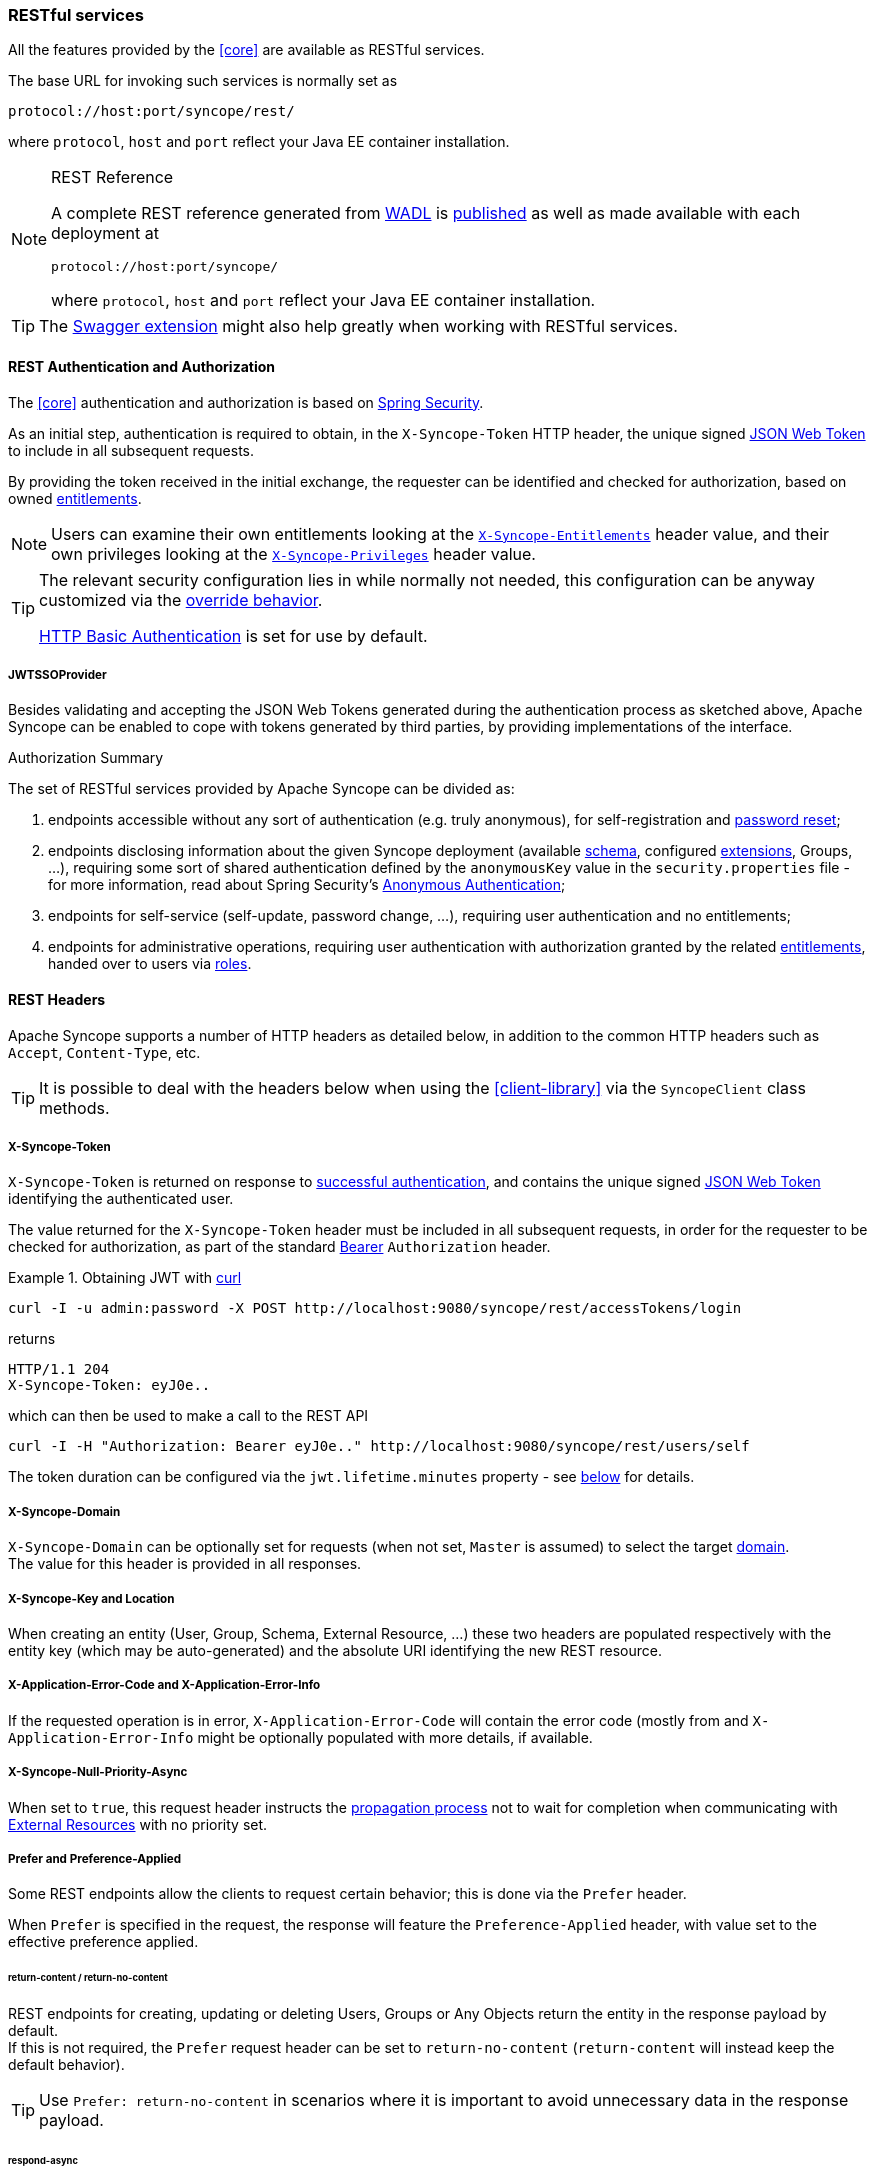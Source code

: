 //
// Licensed to the Apache Software Foundation (ASF) under one
// or more contributor license agreements.  See the NOTICE file
// distributed with this work for additional information
// regarding copyright ownership.  The ASF licenses this file
// to you under the Apache License, Version 2.0 (the
// "License"); you may not use this file except in compliance
// with the License.  You may obtain a copy of the License at
//
//   http://www.apache.org/licenses/LICENSE-2.0
//
// Unless required by applicable law or agreed to in writing,
// software distributed under the License is distributed on an
// "AS IS" BASIS, WITHOUT WARRANTIES OR CONDITIONS OF ANY
// KIND, either express or implied.  See the License for the
// specific language governing permissions and limitations
// under the License.
//
=== RESTful services

All the features provided by the <<core>> are available as RESTful services.

The base URL for invoking such services is normally set as

....
protocol://host:port/syncope/rest/
....

where `protocol`, `host` and `port` reflect your Java EE container installation.

[NOTE]
.REST Reference
====
A complete REST reference generated from https://en.wikipedia.org/wiki/Web_Application_Description_Language[WADL^] is
http://syncope.apache.org/rest/2.1/index.html[published^] as well as made available with each deployment at

....
protocol://host:port/syncope/
....

where `protocol`, `host` and `port` reflect your Java EE container installation.
====

[TIP]
The <<swagger,Swagger extension>> might also help greatly when working with RESTful services.

==== REST Authentication and Authorization

The <<core>> authentication and authorization is based on http://projects.spring.io/spring-security/[Spring Security^].

As an initial step, authentication is required to obtain, in the `X-Syncope-Token` HTTP header, the
unique signed https://en.wikipedia.org/wiki/JSON_Web_Token[JSON Web Token^] to include in all subsequent requests.

By providing the token received in the initial exchange, the requester can be identified and checked for authorization,
based on owned <<entitlements,entitlements>>.

[NOTE]
Users can examine their own entitlements looking at the `<<x-syncope-entitlements,X-Syncope-Entitlements>>`
header value, and their own privileges looking at the `<<x-syncope-privileges,X-Syncope-Privileges>>` header value.

[TIP]
====
The relevant security configuration lies in
ifeval::["{snapshotOrRelease}" == "release"]
https://github.com/apache/syncope/blob/syncope-{docVersion}/core/spring/src/main/resources/securityContext.xml[securityContext.xml^];
endif::[]
ifeval::["{snapshotOrRelease}" == "snapshot"]
https://github.com/apache/syncope/blob/master/core/spring/src/main/resources/securityContext.xml[securityContext.xml^];
endif::[]
while normally not needed, this configuration can be anyway customized via the <<override-behavior,override behavior>>.

https://en.wikipedia.org/wiki/Basic_access_authentication[HTTP Basic Authentication] is set for use by default.
====

===== JWTSSOProvider

Besides validating and accepting the JSON Web Tokens generated during the authentication process as sketched above,
Apache Syncope can be enabled to cope with tokens generated by third parties, by providing implementations of the
ifeval::["{snapshotOrRelease}" == "release"]
https://github.com/apache/syncope/blob/syncope-{docVersion}/core/spring/src/main/java/org/apache/syncope/core/spring/security/JWTSSOProvider.java[JWTSSOProvider^]
endif::[]
ifeval::["{snapshotOrRelease}" == "snapshot"]
https://github.com/apache/syncope/tree/master/core/spring/src/main/java/org/apache/syncope/core/spring/security/JWTSSOProvider.java[JWTSSOProvider^]
endif::[]
interface.

[[authorization-summary]]
.Authorization Summary
****
The set of RESTful services provided by Apache Syncope can be divided as:

. endpoints accessible without any sort of authentication (e.g. truly anonymous), for self-registration and
<<password-reset,password reset>>;
. endpoints disclosing information about the given Syncope deployment (available <<schema,schema>>, configured
<<extensions,extensions>>, Groups, ...), requiring some sort of shared authentication defined by the
`anonymousKey` value  in the `security.properties` file - for more information, read about Spring Security's
http://docs.spring.io/spring-security/site/docs/4.2.x/reference/htmlsingle/#anonymous[Anonymous Authentication^];
. endpoints for self-service (self-update, password change, ...), requiring user authentication and no entitlements;
. endpoints for administrative operations, requiring user authentication with authorization granted by the related
<<entitlements,entitlements>>, handed over to users via <<roles,roles>>.
****

==== REST Headers

Apache Syncope supports a number of HTTP headers as detailed below, in addition to the common HTTP headers such as
`Accept`, `Content-Type`, etc.

[TIP]
It is possible to deal with the headers below when using the <<client-library>> via the `SyncopeClient` class methods.

===== X-Syncope-Token

`X-Syncope-Token` is returned on response to <<rest-authentication-and-authorization,successful authentication>>, and
contains the unique signed https://en.wikipedia.org/wiki/JSON_Web_Token[JSON Web Token^] identifying the authenticated
user.

The value returned for the `X-Syncope-Token` header must be included in all subsequent requests, in order for the
requester to be checked for authorization, as part of the standard https://tools.ietf.org/html/rfc6750[Bearer^]
`Authorization` header.

.Obtaining JWT with http://curl.haxx.se/[curl^] 
====
....
curl -I -u admin:password -X POST http://localhost:9080/syncope/rest/accessTokens/login
....
returns
....
HTTP/1.1 204 
X-Syncope-Token: eyJ0e..
....
which can then be used to make a call to the REST API
.....
curl -I -H "Authorization: Bearer eyJ0e.." http://localhost:9080/syncope/rest/users/self
.....
====

The token duration can be configured via the `jwt.lifetime.minutes` property - see
<<configuration-parameters, below>> for details.

===== X-Syncope-Domain

`X-Syncope-Domain` can be optionally set for requests (when not set, `Master` is assumed) to select the target
<<domains,domain>>. +
The value for this header is provided in all responses.

===== X-Syncope-Key and Location

When creating an entity (User, Group, Schema, External Resource, ...) these two headers are populated respectively with
the entity key (which may be auto-generated) and the absolute URI identifying the new REST resource.

===== X-Application-Error-Code and X-Application-Error-Info

If the requested operation is in error, `X-Application-Error-Code` will contain the error code (mostly from
ifeval::["{snapshotOrRelease}" == "release"]
https://github.com/apache/syncope/blob/syncope-{docVersion}/common/lib/src/main/java/org/apache/syncope/common/lib/types/ClientExceptionType.java[ClientExceptionType^])
endif::[]
ifeval::["{snapshotOrRelease}" == "snapshot"]
https://github.com/apache/syncope/blob/master/common/lib/src/main/java/org/apache/syncope/common/lib/types/ClientExceptionType.java[ClientExceptionType^])
endif::[]
and `X-Application-Error-Info` might be optionally populated with more details, if available.

===== X-Syncope-Null-Priority-Async

When set to `true`, this request header instructs the <<propagation,propagation process>> not to wait for completion
when communicating with <<external-resource-details,External Resources>> with no priority set.

===== Prefer and Preference-Applied

Some REST endpoints allow the clients to request certain behavior; this is done via the `Prefer` header.

When `Prefer` is specified in the request, the response will feature the `Preference-Applied` header, with value set
to the effective preference applied.

====== return-content / return-no-content
 
REST endpoints for creating, updating or deleting Users, Groups or Any Objects return the entity in the response payload
by default. +
If this is not required, the `Prefer` request header can be set to `return-no-content` (`return-content` will instead
keep the default behavior).

[TIP]
Use `Prefer: return-no-content` in scenarios where it is important to avoid unnecessary data in the response payload.

====== respond-async

The <<batch>> endpoint can be requested for <<asynchronous-batch-processing,asynchronous processing>>.

===== ETag, If-Match and If-None-Match

For each response containing Users, Groups or Any Objects, the https://en.wikipedia.org/wiki/HTTP_ETag[ETag^] header is
generated, which contains the latest modification date.

This value can be passed, during subsequent requests to modify the same entity, via the `If-Match` or
`If-None-Match` headers. +
When the provided `If-Match` value does not match the latest modification date of the entity, an error is reported and
the requested operation is not performed.

[TIP]
The combined usage of `ETag` and `If-Match` can be enforced to implement optimistic concurrency control over Users,
Groups and Any Objects operations.

===== X-Syncope-Entitlements

When invoking the REST endpoint `/users/self` in `GET`, the `X-Syncope-Entitlements` response header will list all
the <<entitlements,entitlements>> owned by the requesting user.

===== X-Syncope-Privileges

When invoking the REST endpoint `/users/self` in `GET`, the `X-Syncope-Privileges` response header will list all
the <<privileges,privileges>> owned by the requesting user.

==== Batch

Batch requests allow grouping multiple operations into a single HTTP request payload. +
A batch request is represented as a https://tools.ietf.org/html/rfc2046[Multipart MIME v1.0 message^], a standard format
allowing the representation of multiple parts, each of which may have a different content type (currently
JSON, YAML or XML), within a single request.

Batch requests are handled by the `/batch` REST endpoint: via HTTP `POST` method to submit requests, via HTTP `GET`
method to fetch responses <<asynchronous-batch-processing,asynchronously>>.

[NOTE]
The specification and implementation of batch processing in Apache Syncope is inspired by the standards defined
by http://docs.oasis-open.org/odata/odata/v4.0/os/part1-protocol/odata-v4.0-os-part1-protocol.html#_Toc372793748[OData 4.0^]

===== Batch requests

The batch request must contain a `Content-Type` header specifying a content type of `multipart/mixed` and a boundary
specification as defined in https://tools.ietf.org/html/rfc2046[RFC2046^].

The body of a batch request is made up of a series of individual requests, each represented as a distinct MIME part
(i.e. separated by the boundary defined in the `Content-Type` header).

Core will process the requests within a batch request sequentially.

An individual request must include a `Content-Type` header with value `application/http` and a
`Content-Transfer-Encoding` header with value `binary`.

.Sample batch request
====
----
--batch_61bfef8d-0a00-41aa-b775-7b6efff37652 // <1>
Content-Type: application/http
Content-Transfer-Encoding: binary
^M // <2>
POST /users HTTP/1.1 // <3>
Accept: application/json
Content-Length: 1157
Content-Type: application/json
^M
{"@class":"org.apache.syncope.common.lib.to.UserTO","key":null,"type":"USER","realm":"/"}
--batch_61bfef8d-0a00-41aa-b775-7b6efff37652
Content-Type: application/http
Content-Transfer-Encoding: binary
^M
POST /groups HTTP/1.1 // <4>
Accept: application/xml
Content-Length: 628
Content-Type: application/xml
^M
<?xml version="1.0" encoding="UTF-8" standalone="yes"?><syncope30:group xmlns:syncope30="http://syncope.apache.org/3.0">
</syncope30:group>
--batch_61bfef8d-0a00-41aa-b775-7b6efff37652
Content-Type: application/http
Content-Transfer-Encoding: binary
^M
PATCH /users/24eb15aebatch@syncope.apache.org HTTP/1.1 // <5>
Accept: application/json
Content-Length: 362
Content-Type: application/json
Prefer: return-no-content
^M
{"@class":"org.apache.syncope.common.lib.request.UserUR","key":"24eb15aebatch@syncope.apache.org"}
--batch_61bfef8d-0a00-41aa-b775-7b6efff37652
Content-Type: application/http
Content-Transfer-Encoding: binary
^M
DELETE /groups/287ede7c-98eb-44e8-979d-8777fa077e12 HTTP/1.1 // <6>
--batch_61bfef8d-0a00-41aa-b775-7b6efff37652--
----
<1> message boundary
<2> represents CR LF
<3> user create, with JSON payload (shortened)
<4> group create, with XML payload (shortened)
<5> user update, with JSON payload (shortened)
<6> group delete
====

===== Batch responses

Requests within a batch are evaluated according to the same semantics used when the request appears outside the context
of a batch.

The order of individual requests in a batch request is significant.

If the set of request headers of a batch request are valid (the `Content-Type` is set to `multipart/mixed`, etc.)
Core will return a `200 OK` HTTP response code to indicate that the request was accepted for processing, and the
related execution results.

If Core receives a batch request with an invalid set of headers it will return a `400 Bad Request` code and perform no
further processing of the request.

A response to a batch request must contain a `Content-Type` header with value `multipart/mixed`.

Structurally, a batch response body must match one-to-one with the corresponding batch request body, such that the same 
multipart MIME message structure defined for requests is used for responses

.Sample batch response
====
----
--batch_61bfef8d-0a00-41aa-b775-7b6efff37652 // <1>
Content-Type: application/http
Content-Transfer-Encoding: binary
^M // <2>
HTTP/1.1 201 Created // <3>
Content-Type: application/json
Date: Thu, 09 Aug 2018 09:55:46 GMT
ETag: "1533808545975"
Location: http://localhost:9080/syncope/rest/users/d399ba84-12e3-43d0-99ba-8412e303d083
X-Syncope-Domain: Master
X-Syncope-Key: d399ba84-12e3-43d0-99ba-8412e303d083
^M
{"entity":{"@class":"org.apache.syncope.common.lib.to.UserTO"}
--batch_61bfef8d-0a00-41aa-b775-7b6efff37652
Content-Type: application/http
Content-Transfer-Encoding: binary
^M
HTTP/1.1 201 Created // <4>
Content-Type: application/xml
Date: Thu, 09 Aug 2018 09:55:46 GMT
ETag: "1533808546342"
Location: http://localhost:9080/syncope/rest/groups/843b2fc3-b8a8-4a8b-bb2f-c3b8a87a8b2e
X-Syncope-Domain: Master
X-Syncope-Key: 843b2fc3-b8a8-4a8b-bb2f-c3b8a87a8b2e
^M
<?xml version="1.0" encoding="UTF-8" standalone="yes"?>
<syncope30:provisioningResult xmlns:syncope30="http://syncope.apache.org/3.0"></syncope30:provisioningResult>
--batch_61bfef8d-0a00-41aa-b775-7b6efff37652
Content-Type: application/http
Content-Transfer-Encoding: binary
^M
HTTP/1.1 204 No Content // <5>
Content-Length: 0
Date: Thu, 09 Aug 2018 09:55:47 GMT
Preference-Applied: return-no-content
X-Syncope-Domain: Master
^M
--batch_61bfef8d-0a00-41aa-b775-7b6efff37652
Content-Type: application/http
Content-Transfer-Encoding: binary
^M
HTTP/1.1 200 OK // <6>
Content-Type: application/json
Date: Thu, 09 Aug 2018 09:55:47 GMT
X-Syncope-Domain: Master
^M
{"entity":{"@class":"org.apache.syncope.common.lib.to.GroupTO"}
--batch_61bfef8d-0a00-41aa-b775-7b6efff37652--
----
<1> message boundary (same as request)
<2> represents CR LF
<3> user create response, with JSON payload (shortened)
<4> group create respose, with XML payload (shortened)
<5> user update, no content as `Prefer: return-no-content` <<return-content-return-no-content,was specified>>
<6> group delete response, with JSON payload (shortened)
====

===== Asynchronous Batch Processing

Batch requests may be executed asynchronously by <<respond-async,including>> the `respond-async` preference in the
`Prefer` header.

Core will return an empty response, with status `202 Accepted`.

Clients can poll the `/batch` endpoint in `GET` by passing the same boundary used for request: if `202 Accepted` is
returned, then the request is still under processing; otherwise, `200 OK` will be returned, along with the full batch
response. +
Once retrieved, the batch response is not available any more from the `/batch` endpoint.

==== Search

It is possible to search for Users, Groups and Any Objects matching a set of given conditions expressed through
https://cxf.apache.org/docs/jax-rs-search.html#JAX-RSSearch-FeedItemQueryLanguage[FIQL^].

The https://tools.ietf.org/html/draft-nottingham-atompub-fiql-00[Feed Item Query Language^] (FIQL, pronounced “fickle”)
is a simple but flexible, URI-friendly syntax for expressing filters across the entries in a syndicated feed.

The FIQL queries can be passed (among other parameters) to the search endpoints available, e.g.

* `GET /users?fiql=query`
* `GET /groups?fiql=query`
* `GET /anyObjects?fiql=query`

where `query` is an URL-encoded string representation of the given FIQL query, as in the following examples.

.Simple attribute match
====
----
username==rossini
----
====

.Wildcard attribute match
====
----
username==*ini
----
====

.Case-insensitive attribute match
====
----
username=~rOsSiNi
----
====

.Case-insensitive wildcard attribute match
====
----
username=~*iNi
----
====

.Null attribute match
====
----
loginDate==$null
----
====

.Date attribute comparison
====
----
lastLoginDate=ge=2016-03-02 15:21:22
----
====

.Resource assignment match
====
----
$resources==resource-ldap
----
====

.Group membership match (only for Users and Any Objects)
====
----
$groups==root
----
====

.Role membership match (only for Users)
====
----
$roles==Other
----
====

.Type match (only for Any Objects)
====
----
$type==PRINTER
----
====

.Complex match (featuring logical AND and OR)
====
----
username=~*iNi;(loginDate==$null,$roles==Other)
----
====

===== Sorting Search Results

Search results can be requested for sorting by passing the optional `orderBy` query parameter to the search endpoints
available, e.g.

* `GET /users?fiql=query&orderBy=sort`
* `GET /groups?fiql=query&orderBy=sort`
* `GET /anyObjects?fiql=query&orderBy=sort`

where `sort` is an URL-encoded string representation of the sort request, as in the following examples.

.Single attribute sort, default direction (`ASC`)
====
----
username
----
====

.Single attribute sort, with direction
====
----
username DESC
----
====

.Multiple attribute sort, with directions
====
----
email DESC, username ASC
----
====

==== Client Library

The Java client library simplifies the interaction with the <<core>> by hiding the underlying HTTP
communication details and providing native methods and payload objects.

The library is available as a Maven artifact:

[source,xml,subs="verbatim,attributes"]
----
<dependency>
  <groupId>org.apache.syncope.client.idm</groupId>
  <artifactId>syncope-client-idm-lib</artifactId>
  <version>{docVersion}</version>
</dependency>
----

ifeval::["{snapshotOrRelease}" == "snapshot"]

[WARNING]
====
Do not forget to add the following repository to your `pom.xml`:

[source,xml]
----
<repository>
  <id>ASF</id>
  <url>https://repository.apache.org/content/repositories/snapshots/</url>
  <snapshots>
    <enabled>true</enabled>
  </snapshots>
</repository>
----
====

endif::[]

[discrete]
===== Initialization

First you need to build an instance of `SyncopeClientFactoryBean` by providing the deployment base URL, as follows:

[source,java]
----
SyncopeClientFactoryBean clientFactory = new SyncopeClientFactoryBean().
              setAddress("http://localhost:9080/syncope/rest/");
----

You might also select a specific <<domains,domain>> - other than `Master`, choose to exchange XML payloads - rather
than JSON (default), to select 
https://en.wikipedia.org/wiki/HTTP_compression[HTTP compression^] or to set the
https://cxf.apache.org/javadoc/latest/org/apache/cxf/configuration/jsse/TLSClientParameters.html[TLS client configuration^]
(more options in the
http://syncope.apache.org/apidocs/2.1/org/apache/syncope/client/lib/SyncopeClientFactoryBean.html[Javadoc^]):

[source,java]
----
TLSClientParameters tlsClientParameters = ...;
SyncopeClientFactoryBean clientFactory = new SyncopeClientFactoryBean().
              setAddress("http://localhost:9080/syncope/rest/").
              setDomain("Two").
              setContentType(SyncopeClientFactoryBean.ContentType.XML).
              setUseCompression(true).
              setTlsClientParameters(tlsClientParameters);
----

At this point an instance of `SyncopeClient` can be obtained by passing the login credentials via:

[source,java]
----
SyncopeClient client = clientFactory.create("admin", "password");
----

Or you can combine into a single statement as:

[source,java]
----
SyncopeClient client = new SyncopeClientFactoryBean().
              setAddress("http://localhost:9080/syncope/rest/").
              create("admin", "password");
----

[discrete]
===== Usage

Select one of the
http://syncope.apache.org/apidocs/2.1/org/apache/syncope/common/rest/api/service/package-summary.html[RESTful services^]
and invoke one of the available methods:

[source,java]
----
LoggerService loggerService = client.getService(LoggerService.class);

LoggerTO loggerTO = loggerService.read(LoggerType.LOG, "org.apache.syncope.core.connid");
loggerTO.setLevel(LoggerLevel.DEBUG);

loggerService.update(LoggerType.LOG, loggerTO);
----

[NOTE]
More RESTful services could be available besides the 
http://syncope.apache.org/apidocs/2.1/org/apache/syncope/common/rest/api/service/package-summary.html[default set^],
as there might be <<extensions,extensions>> installed in the given deployment; the
<<apache-camel-provisioning-manager>> provides the
http://syncope.apache.org/apidocs/2.1/org/apache/syncope/common/rest/api/service/CamelRouteService.html[CamelRouteService^],
for instance.

[TIP]
Advanced REST features are also available from `SyncopeClient` instances: check
http://syncope.apache.org/apidocs/2.1/org/apache/syncope/client/lib/SyncopeClient.html[the javadoc^]
for more information.

.Search for Users, Groups or Any Objects
====
All search operations return
http://syncope.apache.org/apidocs/2.1/org/apache/syncope/common/lib/to/PagedResult.html[paged result handlers^]
which can be exploited both for getting the actual results and for extrapolating pagination coordinates.

[source,java]
----
UserService userService = client.getService(UserService.class);

int count = userService.search(new AnyQuery.Builder().page(0).size(0).build()).getTotalCount(); // <1>

PagedResult<UserTO> matchingUsers = userService.search(
    new AnyQuery.Builder().realm(SyncopeConstants.ROOT_REALM).
    fiql(SyncopeClient.getUserSearchConditionBuilder().is("username").equalTo("ros*ini").query()).
    build()); // <2>

PagedResult<UserTO> matchingUsers = userService.search(
    new AnyQuery.Builder().realm(SyncopeConstants.ROOT_REALM).
    fiql(SyncopeClient.getUserSearchConditionBuilder().isNull("loginDate").query()).
    build()); // <3>

PagedResult<UserTO> matchingUsers = userService.search(
    new AnyQuery.Builder().realm(SyncopeConstants.ROOT_REALM).
    fiql(SyncopeClient.getUserSearchConditionBuilder().inRoles("Other").query()).
    build()); // <4>

AnyObjectService anyObjectService = client.getService(AnyObjectService.class);

PagedResult<AnyObjectTO> matchingAnyObjects = anyObjectService.search(
    new AnyQuery.Builder().realm(SyncopeConstants.ROOT_REALM).
    fiql(SyncopeClient.getAnyObjectSearchConditionBuilder("PRINTER").query()).
    build()); // <5>

GroupService groupService = client.getService(GroupService.class);

PagedResult<GroupTO> matchingGroups = groupService.search(
    new AnyQuery.Builder().realm("/even/two").page(3).size(150).
    fiql(SyncopeClient.getGroupSearchConditionBuilder().isAssignable().
        and("name").equalTo("palo*").query()).
    build()); // <6>
----
<1> get the total number of users available in the given deployment (and <<domains,domain>>)
<2> get users in the root realm with username matching the provided wildcard expression
<3> get users in the root realm with no values for `loginDate`, i.e. that have never authenticated to the
given deployment
<4> get users in the root realm with <<roles,role>> `Other` assigned
<5> get all any objects in the root realm with <<anytype,type>> `PRINTER`
<6> get all groups that can be assigned to users or any objects in the `/even/two` realm - third page of the result,
where each page contains 150 items
====

.Delete several users at once
====
[source,java]
----
BatchRequest batchRequest = client.batch(); // <1>

UserService batchUserService = batchRequest.getService(UserService.class);

final int pageSize = 100;
final int count = userService.search(
        new AnyQuery.Builder().page(0).size(0).build()).getTotalCount(); // <2>
for (int page = 1; page <= (count / pageSize) + 1; page++) {
    for (UserTO user : userService.search(
            new AnyQuery.Builder().page(page).size(pageSize).build()).getResult()) {  // <3>  

        batchUserService.delete(user.getKey()); // <4>
    }       
}       

BatchResponse batchResponse = batchRequest.commit();  // <5>  
List<BatchResponseItem> batchResponseItems = batchResponse.getItems(); // <6>
----
<1> begin the batch request
<2> get the total number of users available in the given deployment (and <<domains,domain>>)
<3> loop through all users available, using paginated search
<4> add each user's deletion to the batch request
<5> send the batch request for processing
<6> examine the batch results
====

.Self-read own profile information
====
[source,java]
----
Pair<Map<String, Set<String>>, UserTO> self = client.self();
UserTO userTO = self.getRight(); // <1>
Map<String, Set<String>> realm2entitlements = self.getLeft(); // <2>
----
<1> http://syncope.apache.org/apidocs/2.1/org/apache/syncope/common/lib/to/UserTO.html[UserTO^] of the requesting user
<2> for each <<realms,realm>>, the owned <<entitlements,entitlements>>
====

.Change user status
====
[source,java]
----
String key = ...; // <1>
StatusR statusR = new StatusR();
statusR.setKey(key);
statusR.setType(StatusRType.SUSPEND); // <2>
UserTO userTO = userService.status(statusR).
  readEntity(new GenericType<ProvisioningResult<UserTO>>() {
  }).getEntity(); // <3>
----
<1> assume the key of the user to be suspended is known in advance
<2> `ACTIVATE`, `SUSPEND`, `REACTIVATE` values are accepted, and honoured depending on the actual status of the user
being updated
<3> request for user update and read back the updated entity
====
